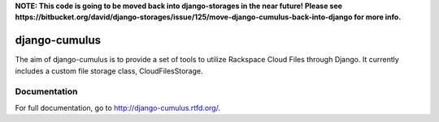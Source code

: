 **NOTE: This code is going to be moved back into django-storages in the near future! Please see https://bitbucket.org/david/django-storages/issue/125/move-django-cumulus-back-into-django for more info.**

django-cumulus
==============

The aim of django-cumulus is to provide a set of tools to utilize Rackspace Cloud Files through Django. It currently includes a custom file storage class, CloudFilesStorage.

Documentation
*************

For full documentation, go to http://django-cumulus.rtfd.org/.
